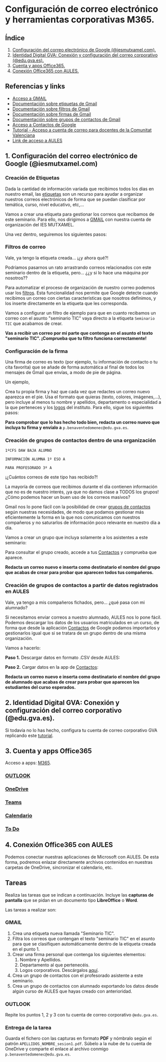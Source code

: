 [[./imagenes/seminario111.PNG]]
* Configuración de correo electrónico y herramientas corporativas M365.
[[./imagenes/id_digital.png]]

** Índice
    1. [[https://github.com/pbendom/curso-TIC/blob/main/1-sesion-1.org#configuraci%C3%B3n-del-correo-electr%C3%B3nico-de-google-iesmutxamelcom][Configuración del correo electrónico de Google (@iesmutxamel.com).]]  
    2. [[https://github.com/pbendom/curso-TIC/blob/main/sesion-1.org#2-identidad-digital-gva-conexi%C3%B3n-y-configuraci%C3%B3n-del-correo-corporativo-edugvaes][ Identidad Digital GVA: Conexión y configuración del correo corporativo (@edu.gva.es).]]
    3. [[https://github.com/pbendom/curso-TIC/blob/main/sesion-1.org#3-cuenta-y-apps-office365][Cuenta y apps Office365.]] 
    4. [[https://github.com/pbendom/curso-TIC/blob/main/sesion-1.org#4-conexi%C3%B3n-office365-con-aules][Conexión Office365 con AULES.]] 
   
** Referencias y links
- [[https://mail.google.com/mail][Acceso a GMAIL]]
- [[https://support.google.com/mail/answer/118708?hl=es&co=GENIE.Platform%3DDesktop][Documentación sobre etiquetas de Gmail]]
- [[https://support.google.com/mail/answer/6579?hl=es][Documentación sobre filtros de Gmail]]
- [[https://support.google.com/mail/answer/8395?hl=es&co=GENIE.Platform%3DDesktop][Documentación sobre firmas de Gmail]]
- [[https://support.google.com/a/users/answer/9308853?hl=es][Documentación sobre grupos de contactos de Gmail]]
- [[https://contacts.google.com/u/1/?hl=es&tab=mC][Acceso a Contactos de Google]] 
- [[https://portal.edu.gva.es/cdc/wp-content/uploads/sites/1065/2021/10/INSTRUCCIONES-CORREO-DOCENTES_CAST_-edugvaes_oct-21.pdf][Tutorial - Acceso a cuenta de correo para docentes de la Comunitat Valenciana]] 
- [[https://aules.edu.gva.es/][Link de acceso a AULES]]


** 1. Configuración del correo electrónico de Google (@iesmutxamel.com)

*** Creación de Etiquetas
Dada la cantidad de información variada que recibimos todos los dias en nuestro email, las [[https://support.google.com/mail/answer/118708?hl=es&co=GENIE.Platform%3DDesktop][etiquetas]] son un recurso para ayudar a organizar nuestros correos electrónicos de forma que se puedan clasificar por temática, curso, nivel educativo, etc,...

Vamos a crear una etiqueta para gestionar los correos que recibamos de este seminario. Para ello, nos dirigimos a [[https://mail.google.com/mail][GMAIL]] con nuestra cuenta de organización del IES MUTXAMEL.

Una vez dentro, seguiremos los siguientes pasos:

[[./gif/etiquetas.gif]]


*** Filtros de correo
Vale, ya tengo la etiqueta creada... ¡¿y ahora qué?!

Podríamos pasarnos un rato arrastrando correos relacionados con este seminario dentro de la etiqueta, pero... ¿¿y si lo hace una máquina por nosotros??

Para automatizar el proceso de organización de nuestro correo podemos usar los [[https://support.google.com/mail/answer/6579?hl=es][filtros]]. Esta funcionalidad nos permite que Google detecte cuando recibimos un correo con ciertas características que nosotros definimos, y los inserte directamente en la etiqueta que les corresponda. 

Vamos a configurar un filtro de ejemplo para que en cuanto recibamos un correo con el asunto "seminario TIC" vaya directo a la etiqueta ~Seminario TIC~ que acabamos de crear.

[[./gif/filtros.gif]]

*Vas a recibir un correo por mi parte que contenga en el asunto el texto "seminario TIC". ¡Comprueba que tu filtro funciona correctamente!*


*** Configuración de la firma
Una firma de correo es texto (por ejemplo, tu información de contacto o tu cita favorita) que se añade de forma automática al final de todos los mensajes de Gmail que envías, a modo de pie de página.

Un ejemplo,

[[./imagenes/firma.PNG]]

Crea tu propia firma y haz que cada vez que redactes un correo nuevo aparezca en el pie. Usa el formato que quieras (texto, colores, imágenes,...), pero incluye al menos tu nombre y apellidos, departamento o especialidad a la que perteneces y los [[./imagenes/logos_tarea.PNG][logos]] del instituto. Para ello, sigue los siguientes pasos:

[[./gif/firma.gif]]

*Para comprobar que lo has hecho todo bien, redacta un correo nuevo que incluya tu firma y envíalo a* ~p.benaventedomenec@edu.gva.es~.


*** Creación de grupos de contactos dentro de una organización
~1ºCFS DAW BAJA ALUMNO~

~INFORMACIÓN ALUMNA 1º ESO A~

~PARA PROFESORADO 3º A~

¡¿Cuántos correos de este tipo has recibido?!

La mayoría de correos que recibimos durante el día contienen información que no es de nuestro interés, ¡ya que no damos clase a TODOS los grupos! ¿Cómo podemos hacer un buen uso de los correos masivos?

Gmail nos lo pone fácil con la posibilidad de crear [[https://support.google.com/a/users/answer/9308853?hl=es][grupos de contactos]] según nuestras necesidades, de modo que podamos gestionar más eficientemente la forma en la que nos comunicamos con nuestros compañeros y no saturarlos de información poco relevante en nuestro día a día. 

Vamos a crear un grupo que incluya solamente a los asistentes a este seminario:

[[./gif/contactos.gif]]

Para consultar el grupo creado, accede a tus [[https://contacts.google.com/u/1/?hl=es&tab=mC][Contactos]] y comprueba que aparece.
[[./imagenes/contactos.PNG]]

*Redacta un correo nuevo e inserta como destinatario el nombre del grupo que acabas de crear para probar que aparecen todos tus compañeros.*


*** Creación de grupos de contactos a partir de datos registrados en AULES
Vale, ya tengo a mis compañeros fichados, pero... ¿qué pasa con mi alumnado?

Si necesitamos enviar correos a nuestro alumnado, AULES nos lo pone fácil. Podemos descargar los datos de los usuarios matriculados en un curso, de forma que desde la aplicación [[https://contacts.google.com/u/1/?hl=es&tab=mC][Contactos]] de Google podamos importarlos y gestionarlos igual que si se tratara de un grupo dentro de una misma organización. 

Vamos a hacerlo:
 
 *Paso 1.* Descargar datos en formato .CSV desde AULES:
 [[./gif/alum_aules.gif]]
 
 *Paso 2.* Cargar datos en la app de [[https://contacts.google.com/u/1/?hl=es&tab=mC][Contactos]]:
  [[./gif/alumnos2.gif]]
  
*Redacta un correo nuevo e inserta como destinatario el nombre del grupo de alumnado que acabas de crear para probar que aparecen los estudiantes del curso esperados.*

[[./imagenes/alumnado.PNG]]


** 2. Identidad Digital GVA: Conexión y configuración del correo corporativo (@edu.gva.es).
Si todavía no lo has hecho, configura tu cuenta de correo corporativo GVA replicando este [[https://portal.edu.gva.es/cdc/wp-content/uploads/sites/1065/2021/10/INSTRUCCIONES-CORREO-DOCENTES_CAST_-edugvaes_oct-21.pdf][tutorial]].

** 3. Cuenta y apps Office365
Acceso a apps: [[https://www.office.com/apps?auth=2&home=1][M365]].

[[./imagenes/office365.PNG]]
[[./imagenes/office365_2.PNG]]

*** [[https://outlook.office365.com/mail/][OUTLOOK]]

*** [[https://gvaedu-my.sharepoint.com/personal][OneDrive]] 

*** [[https://teams.microsoft.com/_#/discover][Teams]]  

*** [[https://outlook.office.com/calendar/view/month][Calendario]]

*** [[https://to-do.office.com/tasks/today?][To Do]] 


** 4. Conexión Office365 con AULES
Podemos conectar nuestras aplicaciones de Microsoft con AULES. De esta forma, podremos enlazar directamente archivos contenidos en nuestras carpetas de OneDrive, sincronizar el calendario, etc.

[[./imagenes/officeAULES.PNG]]

[[./imagenes/ficheros_office.PNG]]


** Tareas
   Realiza las tareas que se indican a continuación. Incluye las *capturas de pantalla* que se pidan en un documento tipo *LibreOffice* o *Word*.

   Las tareas a realizar son:

*** GMAIL
   1. Crea una etiqueta nueva llamada "Seminario TIC".
   2. Filtra los correos que contengan el texto "seminario TIC" en el asunto para que se clasifiquen automáticamente dentro de la etiqueta creada en el punto 1.
   3. Crear una firma personal que contenga los siguientes elementos:
      1) Nombre y Apellidos.
      2) Departamento al que pertenecéis.
      3) Logos corporativos. Descárgalos [[./imagenes/logos_tarea.PNG][aquí]].
   4. Crea un grupo de contactos con el profesorado asistente a este seminario.  
   5. Crea un grupo de contactos con alumnado exportando los datos desde algún curso de AULES que hayas creado con anterioridad.
   
*** OUTLOOK
   Repite los puntos 1, 2 y 3 con tu cuenta de correo corporativo ~@edu.gva.es~.

*** Entrega de la tarea
    Guarda el fichero con las capturas en formato *PDF* y nómbralo según el patrón ~APELLIDOS_NOMBRE_sesion1.pdf~. Súbelo a la nube de tu cuenta de OneDrive y comparte el enlace al archivo conmigo ~p.benaventedomenec@edu.gva.es~.
